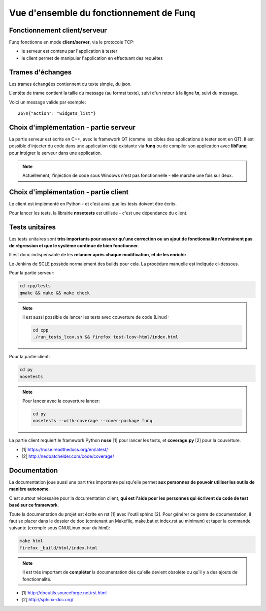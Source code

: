 Vue d'ensemble du fonctionnement de Funq
========================================

Fonctionnement client/serveur
-----------------------------

Funq fonctionne en mode **client/server**, via le protocole TCP:

* le serveur est contenu par l'application à tester
* le client permet de manipuler l'application en effectuant des requêtes

Trames d'échanges
-----------------

Les trames échangées contiennent du texte simple, du json.

L'entête de trame contient la taille du message (au format texte), suivi
d'un retour à la ligne **\\n**, suivi du message.

Voici un message valide par exemple::
  
  26\n{"action": "widgets_list"}

Choix d'implémentation - partie serveur
---------------------------------------

La partie serveur est écrite en C++, avec le framework QT (comme les cibles des
applications à tester sont en QT). Il est possible d'injecter du code dans une
application déjà existante via **funq** ou de compiler son application avec **libFunq**
pour intégrer le serveur dans une application.

.. note::
  
  Actuellement, l'injection de code sous Windows n'est pas fonctionnelle -
  elle marche une fois sur deux.

Choix d'implémentation - partie client
--------------------------------------

Le client est implémenté en Python - et c'est ainsi que les tests doivent être écrits.

Pour lancer les tests, la librairie **nosetests** est utilisée - c'est une
dépendance du client.

Tests unitaires
---------------

Les tests unitaires sont **très importants pour assurer qu'une correction ou**
**un ajout de fonctionnalité n'entrainent pas de régression et que le système**
**continue de bien fonctionner**.

Il est donc indispensable de les **relancer après chaque modification**, **et de les enrichir**.

Le Jenkins de SCLE possède normalement des builds pour cela. La procédure manuelle
est indiquée ci-dessous.

Pour la partie serveur:

.. code-block:: bash
  
  cd cpp/tests
  qmake && make && make check

.. note::
  
  il est aussi possible de lancer les tests avec couverture de code (Linux):
  
  .. code-block:: bash
    
    cd cpp
    ./run_tests_lcov.sh && firefox test-lcov-html/index.html

Pour la partie client:

.. code-block:: bash
  
  cd py
  nosetests

.. note::
  
  Pour lancer avec la couverture lancer:
  
  .. code-block:: bash
    
    cd py
    nosetests --with-coverage --cover-package funq

La partie client requiert le framework Python **nose** [1] pour lancer les tests,
et **coverage.py** [2] pour la couverture.

* [1] https://nose.readthedocs.org/en/latest/
* [2] http://nedbatchelder.com/code/coverage/

Documentation
-------------

La documentation joue aussi une part très importante puisqu'elle permet **aux**
**personnes de pouvoir utiliser les outils de manière autonome**.

C'est surtout nécessaire pour la documentation client, **qui est l'aide pour les**
**personnes qui écrivent du code de test basé sur ce framework**.

Toute la documentation du projet est écrite en rst [1] avec l'outil sphinx [2].
Pour générer ce genre de documentation, il faut se placer dans le dossier de doc
(contenant un Makefile, make.bat et index.rst au minimum) et taper la commande
suivante (exemple sous GNU/Linux pour du html):

.. code-block::
  
  make html
  firefox _build/html/index.html

.. note::
  
  Il est très important de **compléter** la documentation dès qu'elle devient obsolète
  ou qu'il y a des ajouts de fonctionnalité.

* [1] http://docutils.sourceforge.net/rst.html
* [2] http://sphinx-doc.org/
